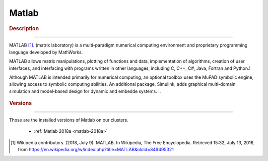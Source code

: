 .. _matlab:

Matlab
======

.. rubric:: Description
-----------------------

MATLAB [1]_. (matrix laboratory) is a multi-paradigm numerical computing 
environment and proprietary programming language developed by MathWorks. 

MATLAB allows matrix manipulations, plotting of functions and data, 
implementation of algorithms, creation of user interfaces, and interfacing with 
programs written in other languages, including C, C++, C#, Java, Fortran and 
Python.1

Although MATLAB is intended primarily for numerical computing, an optional
toolbox uses the MuPAD symbolic engine, allowing access to symbolic computing 
abilities. An additional package, Simulink, adds graphical multi-domain 
simulation and model-based design for dynamic and embedde systems.
..

   .. toctree::
       :maxdepth: 1
       :caption: Versions
       :includehidden:

.. rubric:: Versions
--------------------

Those are the installed versions of Matlab on our clusters. 

  - :ref:`Matlab 2018a <matlab-2018a>`


.. [1] Wikipedia contributors. (2018, July 9). MATLAB. In Wikipedia, The Free
       Encyclopedia. Retrieved 15:32, July 13, 2018, from
       https://en.wikipedia.org/w/index.php?title=MATLAB&oldid=849495321
